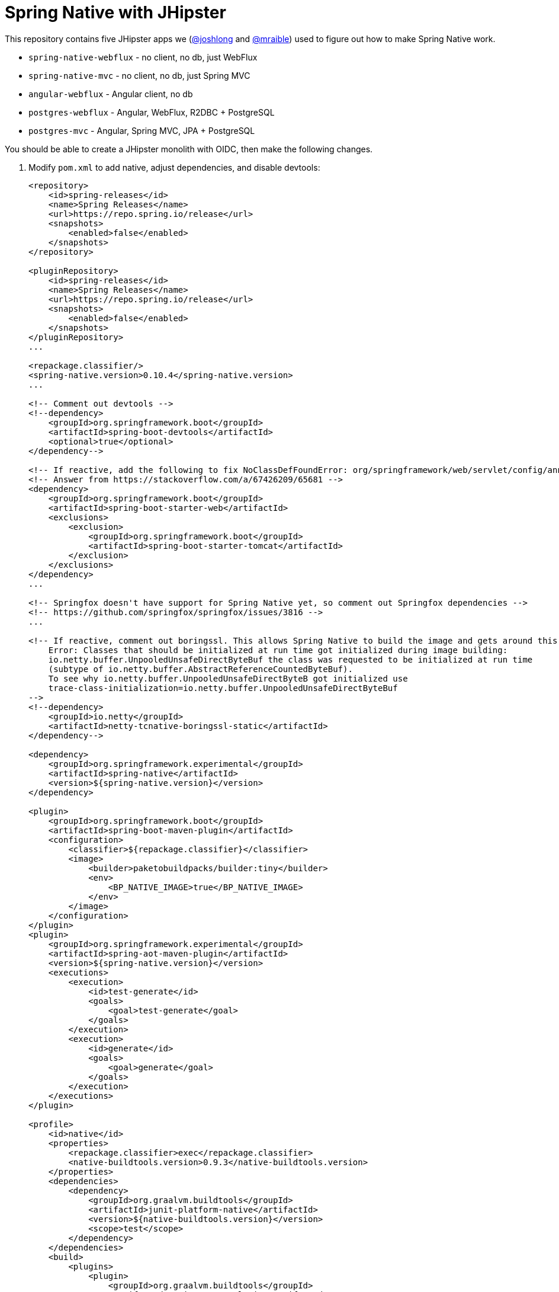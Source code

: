 = Spring Native with JHipster

This repository contains five JHipster apps we (https://github.com/joshlong[@joshlong] and https://github.com/mraible[@mraible]) used to figure out how to make Spring Native work.

- `spring-native-webflux` - no client, no db, just WebFlux
- `spring-native-mvc` - no client, no db, just Spring MVC
- `angular-webflux` - Angular client, no db
- `postgres-webflux` - Angular, WebFlux, R2DBC + PostgreSQL
- `postgres-mvc` - Angular, Spring MVC, JPA + PostgreSQL

You should be able to create a JHipster monolith with OIDC, then make the following changes.

. Modify `pom.xml` to add native, adjust dependencies, and disable devtools:
+
[source,xml]
----
<repository>
    <id>spring-releases</id>
    <name>Spring Releases</name>
    <url>https://repo.spring.io/release</url>
    <snapshots>
        <enabled>false</enabled>
    </snapshots>
</repository>

<pluginRepository>
    <id>spring-releases</id>
    <name>Spring Releases</name>
    <url>https://repo.spring.io/release</url>
    <snapshots>
        <enabled>false</enabled>
    </snapshots>
</pluginRepository>
...

<repackage.classifier/>
<spring-native.version>0.10.4</spring-native.version>
...

<!-- Comment out devtools -->
<!--dependency>
    <groupId>org.springframework.boot</groupId>
    <artifactId>spring-boot-devtools</artifactId>
    <optional>true</optional>
</dependency-->

<!-- If reactive, add the following to fix NoClassDefFoundError: org/springframework/web/servlet/config/annotation/WebMvcConfigurer -->
<!-- Answer from https://stackoverflow.com/a/67426209/65681 -->
<dependency>
    <groupId>org.springframework.boot</groupId>
    <artifactId>spring-boot-starter-web</artifactId>
    <exclusions>
        <exclusion>
            <groupId>org.springframework.boot</groupId>
            <artifactId>spring-boot-starter-tomcat</artifactId>
        </exclusion>
    </exclusions>
</dependency>
...

<!-- Springfox doesn't have support for Spring Native yet, so comment out Springfox dependencies -->
<!-- https://github.com/springfox/springfox/issues/3816 -->
...

<!-- If reactive, comment out boringssl. This allows Spring Native to build the image and gets around this error:
    Error: Classes that should be initialized at run time got initialized during image building:
    io.netty.buffer.UnpooledUnsafeDirectByteBuf the class was requested to be initialized at run time
    (subtype of io.netty.buffer.AbstractReferenceCountedByteBuf).
    To see why io.netty.buffer.UnpooledUnsafeDirectByteB got initialized use
    trace-class-initialization=io.netty.buffer.UnpooledUnsafeDirectByteBuf
-->
<!--dependency>
    <groupId>io.netty</groupId>
    <artifactId>netty-tcnative-boringssl-static</artifactId>
</dependency-->

<dependency>
    <groupId>org.springframework.experimental</groupId>
    <artifactId>spring-native</artifactId>
    <version>${spring-native.version}</version>
</dependency>

<plugin>
    <groupId>org.springframework.boot</groupId>
    <artifactId>spring-boot-maven-plugin</artifactId>
    <configuration>
        <classifier>${repackage.classifier}</classifier>
        <image>
            <builder>paketobuildpacks/builder:tiny</builder>
            <env>
                <BP_NATIVE_IMAGE>true</BP_NATIVE_IMAGE>
            </env>
        </image>
    </configuration>
</plugin>
<plugin>
    <groupId>org.springframework.experimental</groupId>
    <artifactId>spring-aot-maven-plugin</artifactId>
    <version>${spring-native.version}</version>
    <executions>
        <execution>
            <id>test-generate</id>
            <goals>
                <goal>test-generate</goal>
            </goals>
        </execution>
        <execution>
            <id>generate</id>
            <goals>
                <goal>generate</goal>
            </goals>
        </execution>
    </executions>
</plugin>

<profile>
    <id>native</id>
    <properties>
        <repackage.classifier>exec</repackage.classifier>
        <native-buildtools.version>0.9.3</native-buildtools.version>
    </properties>
    <dependencies>
        <dependency>
            <groupId>org.graalvm.buildtools</groupId>
            <artifactId>junit-platform-native</artifactId>
            <version>${native-buildtools.version}</version>
            <scope>test</scope>
        </dependency>
    </dependencies>
    <build>
        <plugins>
            <plugin>
                <groupId>org.graalvm.buildtools</groupId>
                <artifactId>native-maven-plugin</artifactId>
                <version>${native-buildtools.version}</version>
                <executions>
                    <execution>
                        <id>test-native</id>
                        <phase>test</phase>
                        <goals>
                            <goal>test</goal>
                        </goals>
                    </execution>
                    <execution>
                        <id>build-native</id>
                        <phase>package</phase>
                        <goals>
                            <goal>build</goal>
                        </goals>
                    </execution>
                </executions>
            </plugin>
        </plugins>
    </build>
</profile>
----

. Remove the `127.0.0.1` prefix from `keycloak.yml`

. Delete `spring-logback.xml` and tone down logging
+
[source,yaml]
----
logging:
  level:
    root: ERROR
----

. If reactive, update `LocaleConfiguration.java` to remove `@Import(WebFluxAutoConfiguration.class)`

. Update main `App.java` to add hints (first four of each list only required for reactive)
+
[source,java]
----
@NativeHint(options = "--enable-url-protocols=http,https")
@TypeHint(
    types = {
        ReactiveOAuth2AuthorizedClientManager.class,
        ReactiveOAuth2AuthorizedClientProviderBuilder.class,
        DefaultReactiveOAuth2AuthorizedClientManager.class,
        AbstractWebClientReactiveOAuth2AccessTokenResponseClient.class,
        liquibase.configuration.LiquibaseConfiguration.class,
        com.zaxxer.hikari.HikariDataSource.class,
        liquibase.change.core.LoadDataColumnConfig.class,
        org.HdrHistogram.Histogram.class,
        org.HdrHistogram.ConcurrentHistogram.class,
    },
    typeNames = {
        "org.springframework.web.reactive.function.client.DefaultWebClientBuilder",
        "reactor.core.publisher.Traces$StackWalkerCallSiteSupplierFactory",
        "reactor.core.publisher.Traces$SharedSecretsCallSiteSupplierFactory",
        "reactor.core.publisher.Traces$ExceptionCallSiteSupplierFactory",
        "com.zaxxer.hikari.util.ConcurrentBag$IConcurrentBagEntry[]"
    },
    access = AccessBits.ALL)
----

. Liquibase is https://github.com/spring-projects-experimental/spring-native/issues/620[not supported yet], but you can make it work by adding files from https://github.com/liquibase/liquibase/pull/2005[this pull request] to your `src/main/resources/META-INF/native-image/liquibase` directory

. Add an `@AotProxyHint` for each Resource classes
+
[source,java]
----
@AotProxyHint(targetClass = UserResource.class, proxyFeatures = ProxyBits.IS_STATIC)
@AotProxyHint(targetClass = BlogResource.class, proxyFeatures = ProxyBits.IS_STATIC)
@AotProxyHint(targetClass = PostResource.class, proxyFeatures = ProxyBits.IS_STATIC)
@AotProxyHint(targetClass = TagResource.class, proxyFeatures = ProxyBits.IS_STATIC)
----

. If using Spring WebFlux, refactor repositories and add `@AotProxyHint` for each one

. If using Spring MVC, swap Undertow dependencies for Tomcat, modify `WebConfigurer` to comment out `setLocationForStaticAssets(server)`, and add additional type hints for the following classes:

- `tech.jhipster.domain.util.FixedPostgreSQL10Dialect.class`
- `org.hibernate.type.TextType.class`

. Build with  `./mvnw package -Pnative,prod -DskipTests`

== Known Issues

- Springfox (Swagger) doesn't work
- Metrics don't work
- Repositories need refactoring for R2DBC
